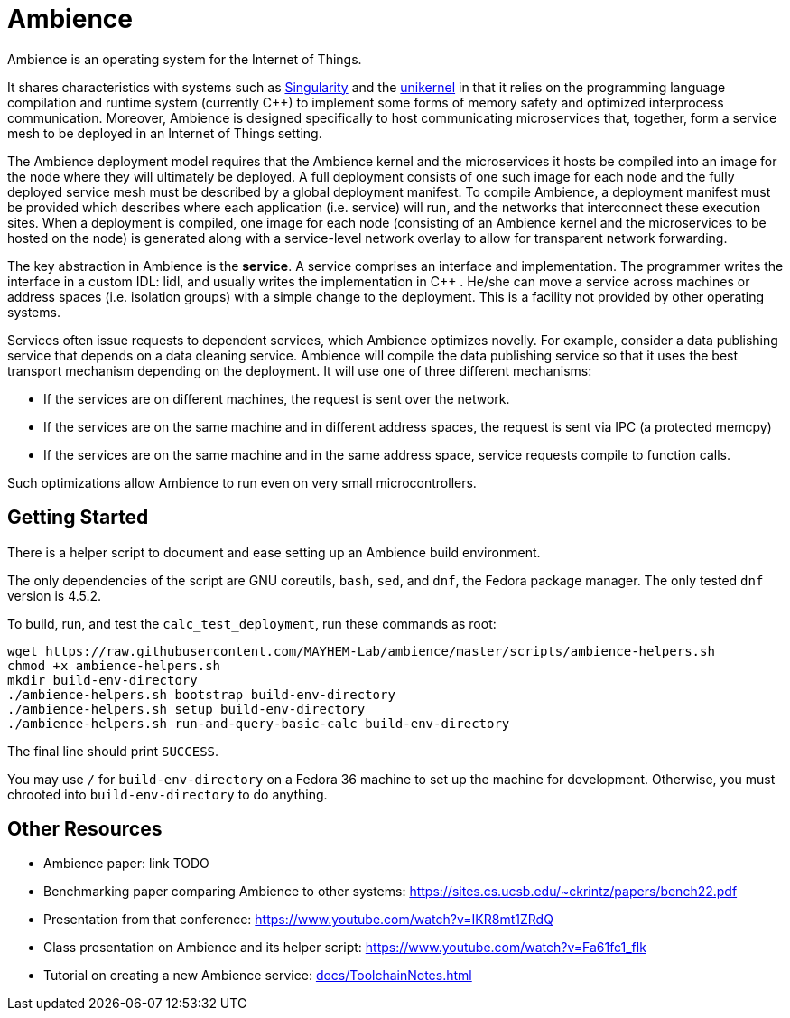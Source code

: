 = Ambience

Ambience is an operating system for the Internet of Things.

It shares characteristics with systems such as
https://www.microsoft.com/en-us/research/project/singularity[Singularity] and
the https://en.wikipedia.org/wiki/Unikernel[unikernel] in that it relies on
the programming language compilation and runtime system (currently C++) to
implement some forms of memory safety and optimized interprocess
communication.  Moreover, Ambience is designed specifically to host
communicating microservices that, together, form a service mesh to be deployed
in an Internet of Things setting.

The Ambience deployment model requires that the Ambience kernel and the
microservices it hosts be compiled into an image for the node where they will
ultimately be deployed.  
A full deployment consists of one such image for each
node and the fully deployed service mesh must be described by a global
deployment manifest.
To compile Ambience, a deployment manifest must be provided which describes
where each application (i.e. service) will run,
and the networks that interconnect these execution sites.  When a deployment
is compiled, one image for each node (consisting of an Ambience kernel and
the microservices to be hosted on the node) is generated along with
a service-level network overlay to allow for transparent network forwarding.

The key abstraction in Ambience is the *service*. A service comprises an
interface and implementation. The programmer writes the interface in a custom
IDL: lidl, and usually writes the implementation in C++ . He/she can move a
service across machines or address spaces (i.e. isolation groups) with a
simple change to the deployment. This is a facility not provided by other
operating systems.

Services often issue requests to dependent services, which Ambience optimizes
novelly. For example, consider a data publishing service that depends on a
data cleaning service. Ambience will compile the data publishing service so
that it uses the best transport mechanism depending on the deployment. It will
use one of three different mechanisms:

- If the services are on different machines, the request is sent over the network.
- If the services are on the same machine and in different address spaces, the request is sent via IPC (a protected memcpy)
- If the services are on the same machine and in the same address space, service requests compile to function calls.

Such optimizations allow Ambience to run even on very small microcontrollers.

== Getting Started

There is a helper script to document and ease setting up an Ambience build environment.

The only dependencies of the script are GNU coreutils, `bash`, `sed`, and `dnf`, the Fedora package manager. The only tested `dnf` version is 4.5.2.

To build, run, and test the `calc_test_deployment`, run these commands as root:

[source,bash]
----
wget https://raw.githubusercontent.com/MAYHEM-Lab/ambience/master/scripts/ambience-helpers.sh
chmod +x ambience-helpers.sh
mkdir build-env-directory
./ambience-helpers.sh bootstrap build-env-directory
./ambience-helpers.sh setup build-env-directory
./ambience-helpers.sh run-and-query-basic-calc build-env-directory
----

The final line should print `SUCCESS`.

You may use `/` for `build-env-directory` on a Fedora 36 machine to set up the machine for development. Otherwise, you must chrooted into `build-env-directory` to do anything.

== Other Resources

- Ambience paper: link TODO
- Benchmarking paper comparing Ambience to other systems: https://sites.cs.ucsb.edu/~ckrintz/papers/bench22.pdf
  - Presentation from that conference: https://www.youtube.com/watch?v=IKR8mt1ZRdQ
- Class presentation on Ambience and its helper script: https://www.youtube.com/watch?v=Fa61fc1_flk
- Tutorial on creating a new Ambience service: <<docs/ToolchainNotes#>>


